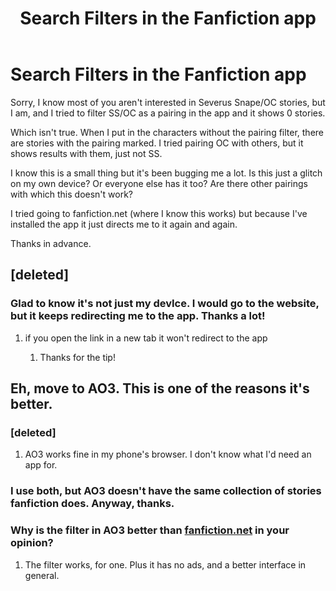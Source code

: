 #+TITLE: Search Filters in the Fanfiction app

* Search Filters in the Fanfiction app
:PROPERTIES:
:Score: 9
:DateUnix: 1579631579.0
:DateShort: 2020-Jan-21
:END:
Sorry, I know most of you aren't interested in Severus Snape/OC stories, but I am, and I tried to filter SS/OC as a pairing in the app and it shows 0 stories.

Which isn't true. When I put in the characters without the pairing filter, there are stories with the pairing marked. I tried pairing OC with others, but it shows results with them, just not SS.

I know this is a small thing but it's been bugging me a lot. Is this just a glitch on my own device? Or everyone else has it too? Are there other pairings with which this doesn't work?

I tried going to fanfiction.net (where I know this works) but because I've installed the app it just directs me to it again and again.

Thanks in advance.


** [deleted]
:PROPERTIES:
:Score: 5
:DateUnix: 1579638119.0
:DateShort: 2020-Jan-21
:END:

*** Glad to know it's not just my devIce. I would go to the website, but it keeps redirecting me to the app. Thanks a lot!
:PROPERTIES:
:Score: 1
:DateUnix: 1579664914.0
:DateShort: 2020-Jan-22
:END:

**** if you open the link in a new tab it won't redirect to the app
:PROPERTIES:
:Author: DoomAndThenSum
:Score: 1
:DateUnix: 1579668725.0
:DateShort: 2020-Jan-22
:END:

***** Thanks for the tip!
:PROPERTIES:
:Score: 1
:DateUnix: 1579680790.0
:DateShort: 2020-Jan-22
:END:


** Eh, move to AO3. This is one of the reasons it's better.
:PROPERTIES:
:Author: MTheLoud
:Score: 3
:DateUnix: 1579636070.0
:DateShort: 2020-Jan-21
:END:

*** [deleted]
:PROPERTIES:
:Score: 5
:DateUnix: 1579638531.0
:DateShort: 2020-Jan-21
:END:

**** AO3 works fine in my phone's browser. I don't know what I'd need an app for.
:PROPERTIES:
:Author: MTheLoud
:Score: 6
:DateUnix: 1579638772.0
:DateShort: 2020-Jan-22
:END:


*** I use both, but AO3 doesn't have the same collection of stories fanfiction does. Anyway, thanks.
:PROPERTIES:
:Score: 2
:DateUnix: 1579665034.0
:DateShort: 2020-Jan-22
:END:


*** Why is the filter in AO3 better than [[https://fanfiction.net][fanfiction.net]] in your opinion?
:PROPERTIES:
:Author: Real-Letterhead
:Score: 1
:DateUnix: 1582227045.0
:DateShort: 2020-Feb-20
:END:

**** The filter works, for one. Plus it has no ads, and a better interface in general.
:PROPERTIES:
:Author: MTheLoud
:Score: 1
:DateUnix: 1582228050.0
:DateShort: 2020-Feb-20
:END:
